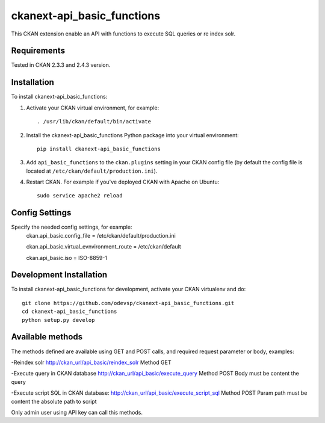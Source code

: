 
=============
ckanext-api_basic_functions
=============

..
This CKAN extension enable an API with functions to execute SQL queries or re index solr.

------------
Requirements
------------

Tested in CKAN 2.3.3 and 2.4.3 version.


------------
Installation
------------

.. Add any additional install steps to the list below.
   For example installing any non-Python dependencies or adding any required
   config settings.

To install ckanext-api_basic_functions:

1. Activate your CKAN virtual environment, for example::

     . /usr/lib/ckan/default/bin/activate

2. Install the ckanext-api_basic_functions Python package into your virtual environment::

     pip install ckanext-api_basic_functions

3. Add ``api_basic_functions`` to the ``ckan.plugins`` setting in your CKAN
   config file (by default the config file is located at
   ``/etc/ckan/default/production.ini``).

4. Restart CKAN. For example if you've deployed CKAN with Apache on Ubuntu::

     sudo service apache2 reload


---------------
Config Settings
---------------

Specify the needed config settings, for example:
    ckan.api_basic.config_file = /etc/ckan/default/production.ini

    ckan.api_basic.virtual_evnvironment_route = /etc/ckan/default

    ckan.api_basic.iso = ISO-8859-1

------------------------
Development Installation
------------------------

To install ckanext-api_basic_functions for development, activate your CKAN virtualenv and
do::

    git clone https://github.com/odevsp/ckanext-api_basic_functions.git
    cd ckanext-api_basic_functions
    python setup.py develop


------------------------
Available methods
------------------------

The methods defined are available using GET and POST calls, and required request parameter or body, examples:

-Reindex solr
http://ckan_url/api_basic/reindex_solr
Method GET

-Execute query in CKAN database
http://ckan_url/api_basic/execute_query
Method POST
Body must be content the query

-Execute script SQL in CKAN database:
http://ckan_url/api_basic/execute_script_sql
Method POST
Param path must be content the absolute path to script

Only admin user using API key can call this methods.
